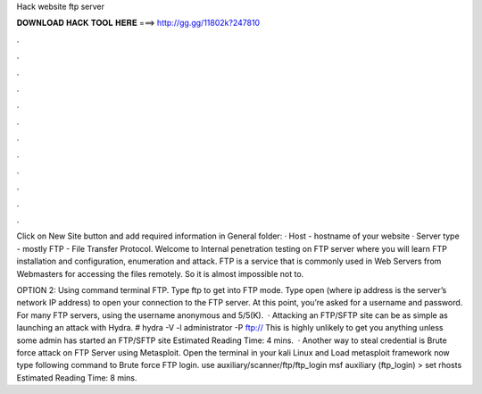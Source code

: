 Hack website ftp server



𝐃𝐎𝐖𝐍𝐋𝐎𝐀𝐃 𝐇𝐀𝐂𝐊 𝐓𝐎𝐎𝐋 𝐇𝐄𝐑𝐄 ===> http://gg.gg/11802k?247810



.



.



.



.



.



.



.



.



.



.



.



.

Click on New Site button and add required information in General folder: · Host - hostname of your website · Server type - mostly FTP - File Transfer Protocol. Welcome to Internal penetration testing on FTP server where you will learn FTP installation and configuration, enumeration and attack. FTP is a service that is commonly used in Web Servers from Webmasters for accessing the files remotely. So it is almost impossible not to.

OPTION 2: Using command terminal FTP. Type ftp to get into FTP mode. Type open (where ip address is the server’s network IP address) to open your connection to the FTP server. At this point, you’re asked for a username and password. For many FTP servers, using the username anonymous and 5/5(K).  · Attacking an FTP/SFTP site can be as simple as launching an attack with Hydra. # hydra -V -l administrator -P  ftp:// This is highly unlikely to get you anything unless some admin has started an FTP/SFTP site Estimated Reading Time: 4 mins.  · Another way to steal credential is Brute force attack on FTP Server using Metasploit. Open the terminal in your kali Linux and Load metasploit framework now type following command to Brute force FTP login. use auxiliary/scanner/ftp/ftp_login msf auxiliary (ftp_login) > set rhosts Estimated Reading Time: 8 mins.
